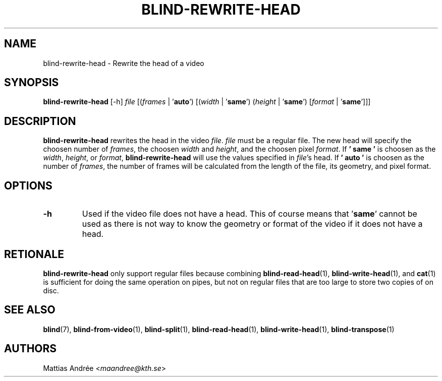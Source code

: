 .TH BLIND-REWRITE-HEAD 1 blind
.SH NAME
blind-rewrite-head - Rewrite the head of a video
.SH SYNOPSIS
.B blind-rewrite-head
[-h]
.I file
.RI [( frames
|
.RB ' auto ')
.RI [( width
|
.RB ' same ')
.RI ( height
|
.RB ' same ')
.RI [ format
|
.RB ' same ']]]
.SH DESCRIPTION
.B blind-rewrite-head
rewrites the head in the video
.IR file .
.I file
must be a regular file. The new
head will specify the choosen number of
.IR frames ,
the choosen
.I width
and
.IR height ,
and the choosen pixel
.IR format .
If
.B ' same '
is choosen as the
.IR width ,
.IR height ,
or
.IR format ,
.B blind-rewrite-head
will use the values specified in
.IR file 's
head. If
.B ' auto '
is choosen as the number of
.IR frames ,
the number of frames will be calculated from
the length of the file, its geometry, and
pixel format.
.SH OPTIONS
.TP
.B -h
Used if the video file does not have a head.
This of course means that
.RB ' same '
cannot be used as there is not way to know
the geometry or format of the video if it does
not have a head.
.SH RETIONALE
.B blind-rewrite-head
only support regular files because combining
.BR blind-read-head (1),
.BR blind-write-head (1),
and
.BR cat (1)
is sufficient for doing the same operation on pipes,
but not on regular files that are too large to store
two copies of on disc.
.SH SEE ALSO
.BR blind (7),
.BR blind-from-video (1),
.BR blind-split (1),
.BR blind-read-head (1),
.BR blind-write-head (1),
.BR blind-transpose (1)
.SH AUTHORS
Mattias Andrée
.RI < maandree@kth.se >
